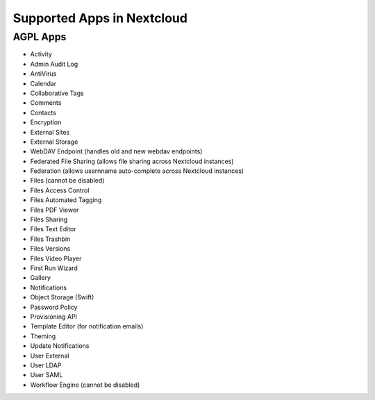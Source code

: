 ===========================
Supported Apps in Nextcloud
===========================

AGPL Apps
---------

* Activity
* Admin Audit Log
* AntiVirus
* Calendar
* Collaborative Tags
* Comments
* Contacts
* Encryption
* External Sites
* External Storage
* WebDAV Endpoint (handles old and new webdav endpoints)
* Federated File Sharing (allows file sharing across Nextcloud instances)
* Federation (allows usernname auto-complete across Nextcloud instances)
* Files (cannot be disabled)
* Files Access Control
* Files Automated Tagging
* Files PDF Viewer
* Files Sharing
* Files Text Editor
* Files Trashbin
* Files Versions
* Files Video Player
* First Run Wizard
* Gallery
* Notifications
* Object Storage (Swift)
* Password Policy
* Provisioning API
* Template Editor (for notification emails)
* Theming
* Update Notifications
* User External
* User LDAP
* User SAML
* Workflow Engine (cannot be disabled)
